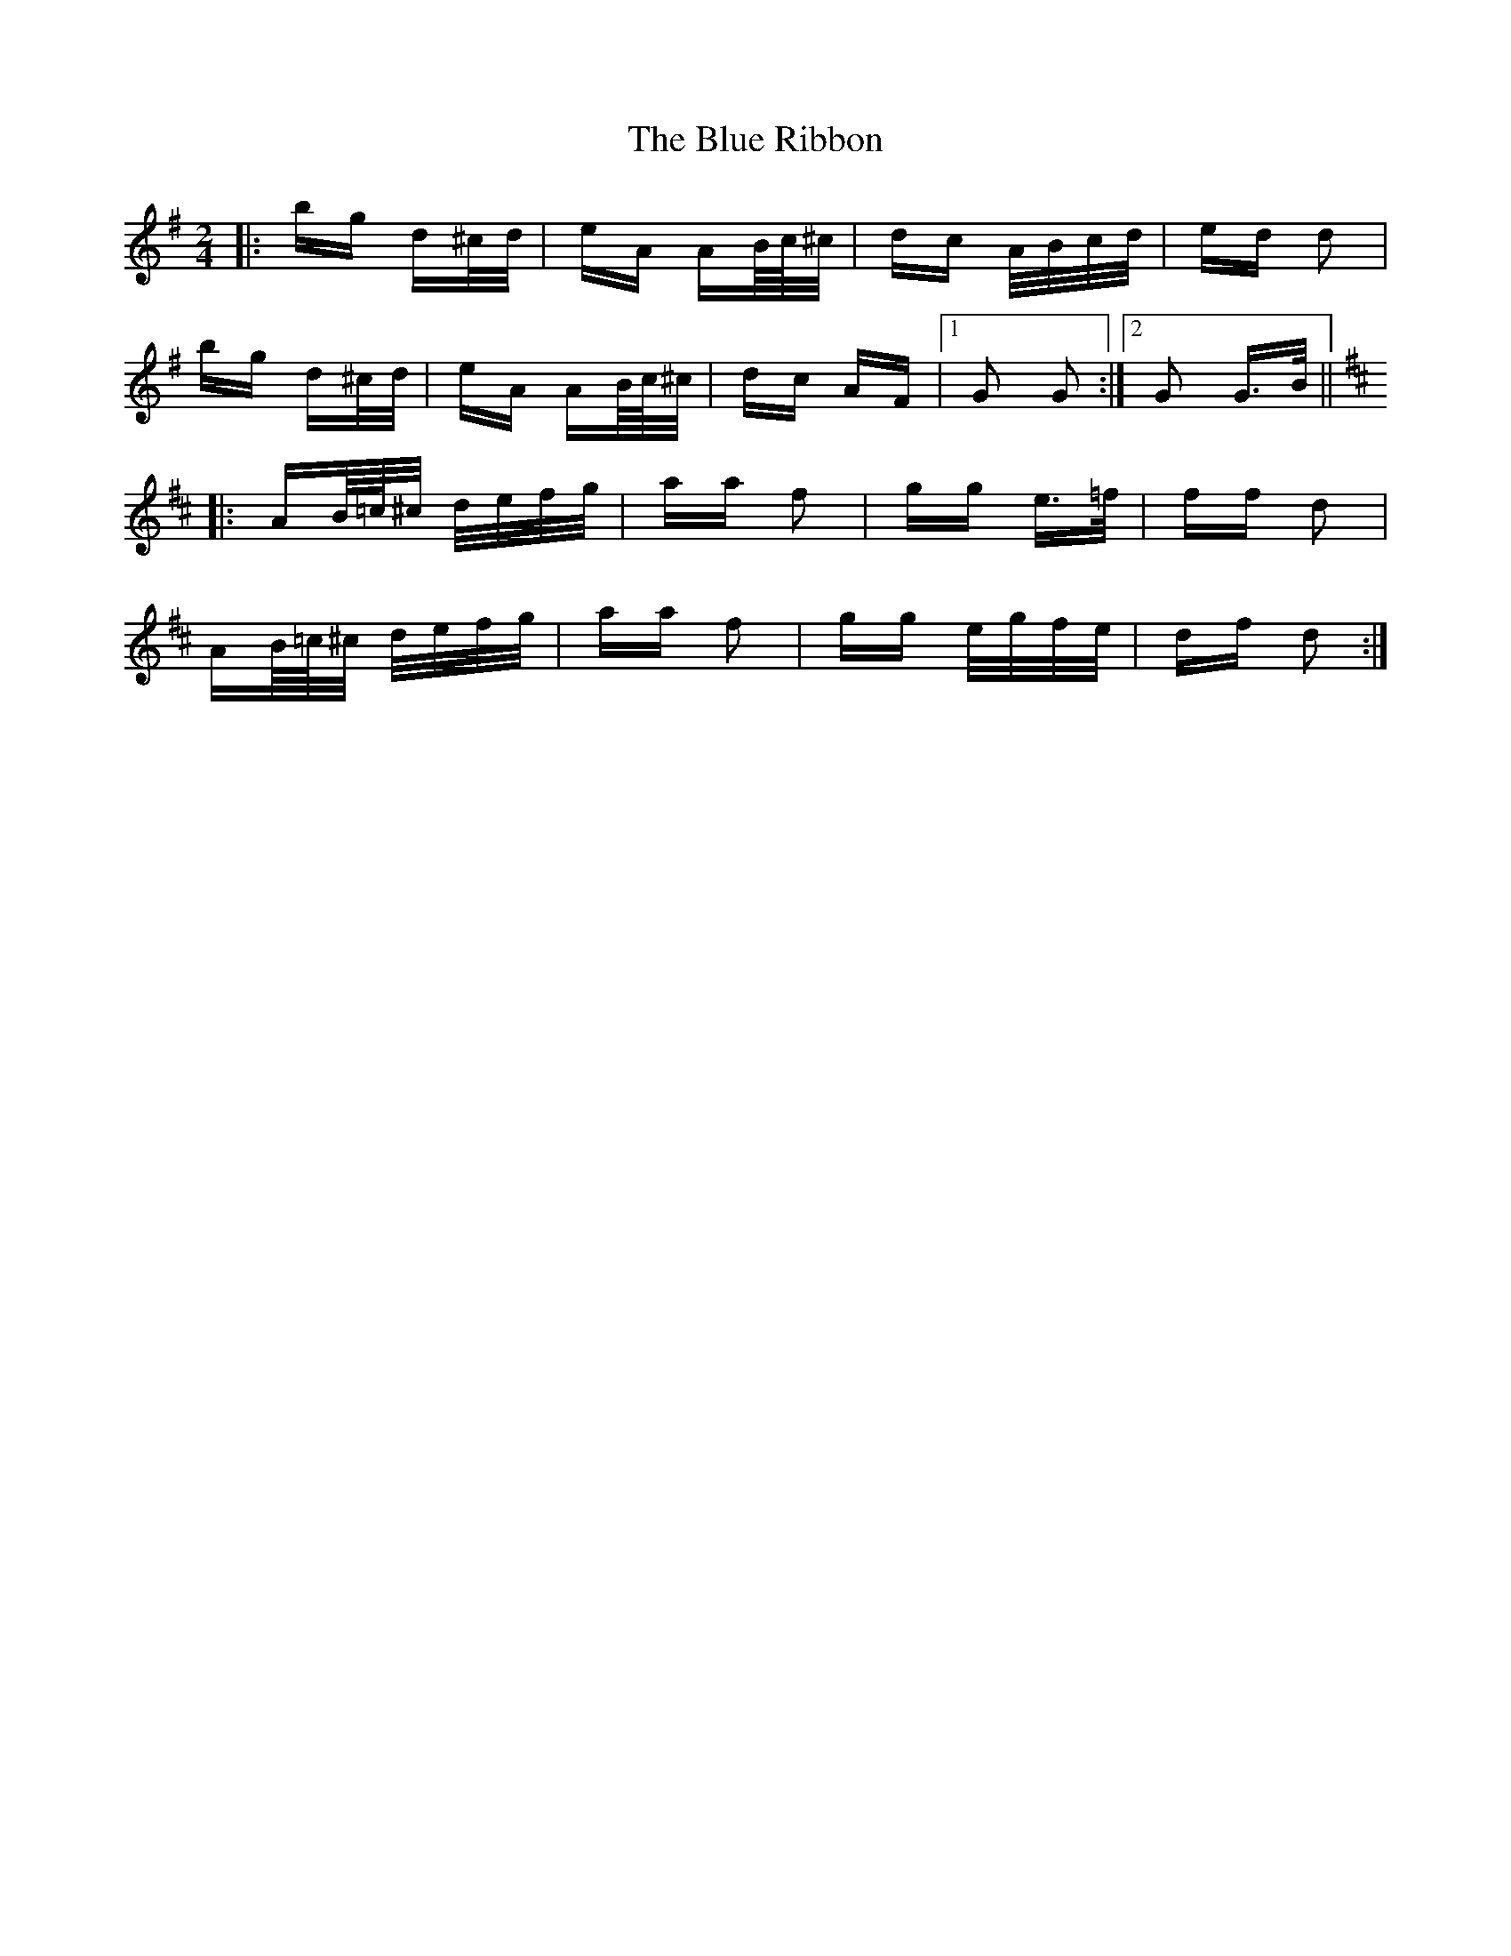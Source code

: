 X: 4184
T: Blue Ribbon, The
R: polka
M: 2/4
K: Gmajor
|:bg d^c/d/|eA AB/4c/4^c/|dc A/B/c/d/|ed d2|
bg d^c/d/|eA AB/4c/4^c/|dc AF|1 G2 G2:|2 G2 G>B||
K: DMaj
|:AB/4=c/4^c/ d/e/f/g/|aa f2|gg e>=f|ff d2|
AB/4=c/4^c/ d/e/f/g/|aa f2|gg e/g/f/e/|df d2:|

